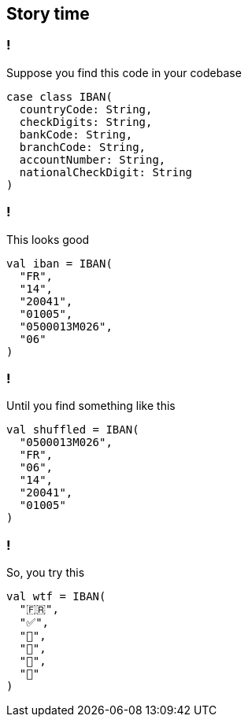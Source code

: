 == Story time
ifndef::imagesdir[]
:imagesdir: ../assets/images/iron/
endif::[]

[%auto-animate,auto-animate-unmatched=false]
=== !

Suppose you find this code in your codebase

[source%linenums,scala,data-id=code,data-line-numbers=""]
----
case class IBAN(
  countryCode: String,
  checkDigits: String,
  bankCode: String,
  branchCode: String,
  accountNumber: String,
  nationalCheckDigit: String
)
----

[%auto-animate,auto-animate-unmatched=false]
=== !

This looks good

[source%linenums,scala,data-id=code,data-line-numbers=""]
----
val iban = IBAN(
  "FR",
  "14",
  "20041",
  "01005",
  "0500013M026",
  "06"
)
----

[%auto-animate,auto-animate-unmatched=false]
=== !

Until you find something like this

[source%linenums,scala,data-id=code,data-line-numbers=""]
----
val shuffled = IBAN(
  "0500013M026",
  "FR",
  "06",
  "14",
  "20041",
  "01005"
)
----

[%auto-animate,auto-animate-unmatched=false]
=== !

So, you try this

[source%linenums,scala,data-id=code,data-line-numbers=""]
----
val wtf = IBAN(
  "🇫🇷",
  "✅",
  "🏦",
  "🌳",
  "🧾",
  "🤡"
)
----

